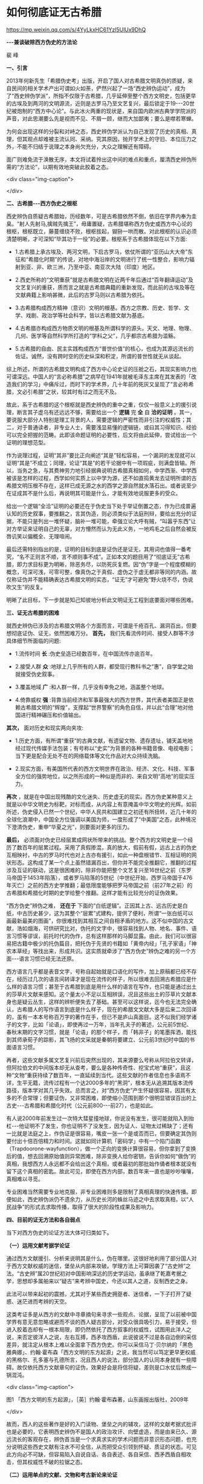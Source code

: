 * 如何彻底证无古希腊


https://mp.weixin.qq.com/s/4YyLkxHC61Yzl5UlUx9DhQ

*-﻿-﻿-兼谈破除西方伪史的方法论*

裴  峰

*一、引言*

2013年何新先生「希腊伪史考」出版，开启了国人对古希腊文明真伪的质疑，来自民间的相关学术产出可谓如火如荼，俨然兴起了一场“西史辨伪运动”，成为了“西史辨伪学派”，所指不仅限于古希腊，几乎延伸至整个西方文明史，包括更早的古埃及到两河的文明源流，近则是古罗马乃至文艺复兴，最后锁定于19-﻿-﻿-20世纪被炮制的“西方中心论”。与此冰火两重的现状是，来自国内欧洲古典学学院派的声音，对此思潮要么先是视而不见、不屑一顾，继而大加鄙夷；要么是噤若寒蝉。

为何会出现这样的分裂和对峙之态，西史辨伪学派认为自己发现了历史的真相、真理，但其观点却难被主流认同、采纳。究其原因，抛开学术上的守旧、本位压力之外，不能不归结于说理之本身尚欠充分，大众之理解还有障碍。

面广则难免流于涣散无序，本文将试着拎出这中间的难点和重点，厘清西史辨伪所需的“方法论”，以期有效地突破此胶着之态。

<div class="img-caption">

[[./img/16-0.jpeg]]

</div>

*二、古希腊-﻿-﻿-西方伪史之根枢*

西史辨伪自质疑古希腊始，历经数年，可是古希腊依然不倒，依旧在学界内奉为圭臬。“射人先射马,擒贼先擒王”，毋庸置疑，古希腊堪称西方伪史或西方中心论的根枢，根枢既立，藤蔓缠绕不败，根枢拔起，猢狲一哄而散。对此根枢的认识必须清楚明晰，才可深知“毕其功于一役”的必要。根枢系于古希腊体现在以下方面:

- 1.古希腊上承古埃及、两河文明，下启古罗马，依仗所谓的“亚历山大大帝”东征和“希腊化时期”的传说，对地中海沿岸的文明进行了统一性整合，影响力辐射到亚、非、欧三洲，乃至中亚、南亚次大陆（印度）地区。

- 2.西史所称的“文明重获”就是古希腊文明在近两千年后通过“百年翻译运动”及文艺复兴的重获，质而言之就是古希腊典籍的重新发现，而此前的古埃及等在文献典籍上影响甚微，此后的古罗马则以古希腊为依托。

- 3.古希腊构成西方精神（意识）文明的根基。西方之宗教、历史、哲学、文学、戏剧、政治学等社会科学，皆以古希腊文献为基底。

- 4.古希腊亦构成西方物质文明的根基及所谓科学的源头。天文、地理、物理、几何、医学等自然科学所打造的“学科之父”，几乎都宗古希腊为滥觞。

- 5.古希腊的自由、民主实践构成西方“普世价值”的核心，也成为其源远流长的佐证。诚然，没有跨时空的历史纵深和积淀，所谓的普世性就无从谈起。

综上所述，所谓的古希腊文明构成了西方中心论史证的压舱之石，其现实影响力也可谓深远。中国人的“言必称希腊”之病早在1941年就被毛泽东主席在其发表的「改造我们的学习」中痛斥过，而时下的学术界，几十年前的死灰又呈现了“言必称希腊，文必引希腊”之状，较其时有过之而无不及。

故此，系于古希腊的这个根枢就是西史辨伪的重中之重，仅仅一般意义上的援引说理，断言其子虚乌有还远远不够，需要给出一个 *逻辑* 完 *全* 自 *洽的证明* 。其一，要说服大部分人特别是理工背景的人，需要逻辑的严密性而非引注的权威性；其二，对于普通读者，非专业人士，需要浅显易懂的逻辑链，或曰其习得知识、经验可以完全把握的范畴。此即该命题证明的必要性，后文将由此延伸，尝试给出一个证明的理想范型。

作为说理过程，证明“其非”要比正向阐述“其是”轻松容易，一个漏洞的发现就可以证明“其是”不成立；同理，论证“其是”的若干论据中有一项瑕疵，则满盘皆输。所以，当务之急，与其费神劳力地引经据典说明古希腊真相如何，中学西渐、中学西被该是怎样的过程，西学如何实质上以中学为源，还不如直捣黄龙去证明所谓的古希腊文明压根不存在，这样已成无源之水的西学之源自然就水落石出。或者说至少在证成其不是什么后，再说明其可能是什么，才能有效地说服更多的受众。

给出一个逻辑“全洽”证明的必要还在于伪史当下处于举证倒置之态，作为已成普遍认知的历史叙事，要推翻之，言其伪造，则必须类似于法庭刑辩，要给出充分的证据，不能只是列出一堆怀疑，脑补一堆可能，牵强立论大呼有贼，“叫嚣乎东西”让对方举证来证明自己的无辜，对方懵然而认为无此义务，一地鸡毛之后自然会被反唇讥笑以偏概全、无理喧闹。

最后还需特别指出的是，证明的目标到底是证伪还是证无，其用词也值得一番考究，“名不正则言不顺，言不顺则事不成”。正如本文的题目用了“彻底证无”古希腊，即力求目标更为明晰，除恶务尽，以防死灰复燃。因“伪”字是一个程度模糊的概念，可深可浅，可零可整，像真伪之于真假、虚伪之于虚无都非等同的内涵。故仅称证伪并不能精确表达古希腊文明的实态，“证无”才可避免“野火烧不尽，伪说吹又生”的反复。

明晰了此目标，下一步就是知己知彼地分析此文明证无工程到底要面对哪些困难。

*三、证无古希腊的困难*

就西史辨伪已涉及的古希腊文明各个方面而言，可谓是千疮百孔、漏洞百出，但要想彻底证伪、证无，依然困难万分。 *首先，* 我们先看流传时间、接受人群等不涉具体细节所面临的问题:

- 1.流传时间 *长* :伪史垒造已经数百年，在中国流传亦逾百年。

- 2.接受人群 *众* :地球上几乎所有的人群，都受现行教科书之“惠”，自学堂之始就接受伪史叙事。

- 3.覆盖地域 *广* :和人群一样，几乎没有幸免之地，涵盖整个地球。

- 4.倚靠威权 *强* :背靠当前经济和军事最强大的西方世界，其代表者美国正是依赖古希腊文明的“辉煌”，支撑起“世界警察”的角色自信，并以此“合理”地对他国进行精神碾压和价值输出。

*其次，* 面对历史和现实两向夹攻:

- 1.历史方面，有所谓“重获”的古典文献，有遗留文物、遗存遗址，铺天盖地地经过现代传媒手法包装；有号称以“史实”为背景的各种书籍音像、电视电影；当下更是配合无处不在的网络载体等文化作品对大众持续洗脑。

- 2.现实方面，有美国所代表的西方文明世界在政治、经济、文化、科技、军事全方位的强势地位，以之所形成的一种似是而非的、来自文明“高地”的现实压力。

*再次* ，就是在中国出现残酷的文化迷失、历史虚无的现实。西方伪史某种意义上就是以中华文明史为标靶，对标而成，从内容上有意掩盖中华文明史的光辉。如前所述，伪史侵入已然一个世纪，中华人民共和国建立之初还有所扭转，近几十年的全球化浪潮中，中国全方位强调以美国为师，一度形成了“中美国”之态，此种境况下澄清伪史，重申“华夏之光”，则要面对更多的压力。

*最后，* 必须面对伪史已经层累成网状所带来的挑战。整个西方的文明史是一个经历了数百年的层累过程。采用了真假掺混，真的放大，假前有假，远古上古的伪史互相映衬，中古的罗马时代也对上古亦有援引，如此一种盘根错节、互相证明的网状形态。这构成了某一个点上虽然错漏百出，但你并不能完全推翻它，推翻的过程涉及互证的联动，这是很困难的，除非你能把整个文艺复兴至16世纪之前（东罗马帝国于1453年陷落），或者罗马陷落的5世纪（中世纪开始，西罗马帝国于476年灭亡）之前的西方史学推翻；最低限度能够把罗马帝国之前（前27年之前）的古希腊和希腊化时期的史学给整个推翻。这样才能有比较充分的证伪效果。

“西方伪史”辨伪之难， *还在于* 下面的“白纸逻辑”。正因其上古、远古历史是白纸，中古历史甚少，这为其整个“层累”式建构，提供了便利，所谓“一张白纸可以画最新最美的图画”，你很难找到其相互之间自相矛盾的地方。这不似中国的古文献，浩如烟海，可供研究比对，伪托的文字中，很容易找到人物、地名、事件、语言习惯等谬误，前托时代的伪作，总有这样那样的马脚显露。由此，我们可以很容易把古籍中极少的托伪篇目，把托伪于先贤的书籍如「黄帝内经」「孔子家语」「神农本草经」等找出来，形成共识。这实质就牵涉了“西方伪史”辨伪之难的另一个方面-﻿-﻿-语言习惯已经无法还原。

西方语言几乎都是表音文字，号称自起始就是口语化的写作，加上原稿都已经不存在，经历过几次的语言间转译才是现在流传的样子，所以很难去回溯古希腊应是什么样的语言习惯；甚至于古希腊到底是用什么样的语言在写作，也只能是通过出土的莎草片文献来感知。这个量太小不足以互相辨误，况且这些出土的莎草片文献本身也是疑云丛生，这样的辨析便失去了基础。甚至可以这样说，迄今也无法完全确认，古希腊人的写作语言到底是什么样子，现在的希腊文文献大多是后来二次回译的，虽有一本本号称百万字的著作在手，但已不是庐山真面目。这不似我们经学诸子的文字，比如「论语」，即使再过一万年，当年孔夫子的著述，公元前5世纪、春秋末期的文字习惯，就是「论语」的那个样子，而「韩非子」的笔墨挥洒，能找到其师承荀子的踪影，其飞扬的文采就是秦朝将要建立、公元前3世纪时中国的书面语言习惯。

再者，这些文献多属文艺复兴前后突然出现的，其来源要么号称从阿拉伯文转译，但阿拉伯文的中间版本却无从查考，要么是各种传奇性、挖宝式地“重获”，且这种“文物”重获持续了数百年，一直延续到当代。这些文献的作者信息也多语焉不详，生平无籍，流传过程有一个达2000多年的“黑洞”，根本无从追溯其版本流传路径，版本学对其几乎失效。总而言之，对“西方伪史”产生怀疑很容易，因其有太多的不合常理；但要证伪，又非常困难，即使缩小范围到那个很明显错误百出的上古史-﻿-﻿-古希腊和希腊化时代（公元前800-﻿-﻿-前27），也是如此。

有人说2000年前发生过一次特大彗星撞地球，你说没有发生，很可能就陷入到抬杠-﻿-﻿-他证明不了发生，你也证明不了没发生，因为证人、证物太过稀缺了；还有一比就是法庭之上，作伪证是很容易，嘴皮一张一个是或否而已，但要确定其伪则要付出十倍百倍精力和时间。这就如同计算机「密码学」中有一个陷门函数（Trapdoorone-wayfunction），做一个正向的变换计算很容易，但你拿到了变换后的值，想去回溯原始值则异常困难，除非变换人给你密钥，告诉你如何“做伪”的真相，我想西方人永远都不会给出这个真相，或者最初的那批始作俑者根本就没有留下这个真相的密匙。故此可见，即使在西方内部，数百年来一直也是吵吵嚷嚷，真相难以寻觅。

专业困难当然需要专业地克服，非专业困难则多是限制了真相真理的快速传播。即便如此，西史辨伪派仍不遗余力，从历史长河的蛛丝马迹之中去求取真相，以“人民战争”的形式去求取传播，取得了很大的阶段性成果及影响力。

*四、目前的证无方法和各自弱点*

当下对西方伪史的论证方法大体可归类如下。

*（一）运用文献考据学论证*

通过西方文献援引、分析来说明其是什么，伪在哪里。这很好地利用了部分国人对于西方文献权威的迷信，堡垒从内部来攻破。学理方法上可算因袭了“古史辨”之法。“古史辨”属20世纪初对中国影响深远的历史学运动，虽承继了乾嘉考据之学，思想却多属舶来以“疑古”来考辨中国史，今还以其人之道，反制西史之身。

此法可以带来起初的震撼，尤其对于某些西史拥趸者、迷信者，一下子打开了疑惑、迷茫进而考辨的天空。

这类考证多是从西方的文献中寻章摘句来寻求一些观点、论据，呈现了以前被中国学界有意无意忽略或避而不谈的西人疑古部分，对受众很具吸引力，易于接受，但进入胶着态却有一根本局限，即仍然依托了西方叙事的权威性，试图用此洋人之说，来否定彼洋人之说，左右互搏，西矛攻西盾，此说彼说不过是各自边倒的采信差异，就注定从根本上难以全面拿下西方伪史。你可以采信马丁·贝尔纳的「黑色雅典娜」、约翰·霍布森「西方文明的东方起源」之说，我当然可以笃定更早更权威的黑格尔、孔多塞与孔德所言，况且西人的说法，部分国人的认同本身就有一些障碍。故仅依托西方文献章句的证伪，效果好会是将信将疑，差则是口水仗后熬成一锅混沌。

<div class="img-caption">

[[./img/16-1.jpeg]]

图1 「西方文明的东方起源」，［英］约翰·霍布森著，山东画报出版社，2009年

</div>

故而，西人的这些著作是好的入门读物、堡垒之内的辅攻，这样的文献考据式批评也是必要的，它表明西史辨伪不是国人的政治攻讦、向壁虚造，而是由来已久、源远流长的客观存在，辨伪首当是一个求真求实的学术问题而非意识形态问题，也充分说明这些西史文献有注水不可全信，从而把受众引领到怀疑、质证的状态。可见此方向必不可缺，但容易陷入自说自话、各自表述、各自采信、西矛西盾自相攻击，但其权威性不破的拉锯之态。

*（二）运用单点的文献、文物和考古新论来论证*

这方面的论证可以做到聚焦于一点，有时可以彻底地拿下一个堡垒，例如李兆良先生的「坤舆万国全图解密」所取得的成就。另外，对于文物和遗址还有很好的形象感知、现场感受来与受众互动，例如板砖、金字塔和巨石阵的证伪。这个方面的弱点就是单点目标所涵盖的历史信息有限，没有整体代表性和还原能力，虽然可以各点攻击，但文献、文物、遗址的量浩如烟海，此伏彼起，整体不破。

此外，对于文物个体、文献样本，即使费了九牛二虎之力来证明目标是一个赝品或托伪之作，造伪方即便承认是修补或翻新、翻抄、层累、重建的，却仍然不能厘清翻新、翻抄等前是否存在，状态如何？西方也无义务配合你去掘其祖坟，提供样本加以深入辨析，这就无法高效地利用现代的科技手段进行研究、断代，况且还没有这样权威性国际合作性组织存在，这样的深入研究要么没有可能，要么不具备权威的可信性，最后只能止步于疑。

接着用「坤舆万国全图解密」举例，我们虽证据确凿地证明了图上的地理信息，是来自于明朝的郑和时代（1420年左右）产生的地理知识，但很难还原在1600年代，这些知识是由利玛窦带来中国，还是带出中国；或者说无法还原此时东西方地理、地图学的真实状态来进一步澄清历史的迷雾。对于金字塔和狮身人面像的遗址研究，我们虽可以得出现在所见的文物不是数千年前所建的古埃及文物，但无法厘清这些遗址的具体建造和翻建过程，结论顶多是通过其托古，坐实其有所浮夸、断代有误，终究还是不能彻底否定其代表的文明形态。

<div class="img-caption">

[[./img/16-2.jpeg]]

图2 「坤舆万国全图解密」，李兆良著，上海交通大学出版社，2017年

</div>

要言之，考古学、文物、文献的离散点本身就不能系统地表征连续性或整体性的历史及文明。即使推翻整个西方的考古学的体系，只能证明其研究有误，不能得出历史真相是如何，大不了回到说不清、道不明的糨糊之态。故仅以此角度去论证，注定是另一个口水泛起的战场，反方甚至会反击你是盲目自大，民族主义抬头。

*（三）还原书写载体、工具、生产力、社会发展水平，证明其文明标志物的不可产出*

这方面最具典型的是用莎草片及羊皮纸的载体形态，来证明亚里士多德300余万字传世文献的产出不可能。用生产力水平和耕地的面积来论证埃及的人口数量，从而证明金字塔在公元前2500年左右的建造不可能。用地质学的材料及海岸线的变化来论证托勒密王朝时代亚历山大港不存在。

此方面确实可以旁征博引，写成说理性很强的专业论文。但洋洋洒洒、说千道万之后，理解力和说服力往往受制于: *时间久远难以精确回溯，变量众多难以精准把握* 。

因涉及该地域某个历史断面的整个社会发展水平还原，论证不可避免地陷入信息量庞大，归纳变量众多的局面，造成理解和接受度大打折扣。论证过程中有很多条件假设作为前提如:耕地总面积，亩产量，莎草片出产量，羊皮需求量，金属工具应用水平，航海能力，进出口贸易状况，当时的植被、粮食作物情况，气候、土壤、海岸线的变化，等等。

普通受众对于理解1+1只能产出2，而不能产出千或万是没有障碍的，一旦面对多变量的高次方程求解马上就有了专业门槛，若各变量单体本身还处于研究讨论、尚无定论阶段，还要进行分段、条件分析就难上加难了，所以，这种论证是很缜密也很具专业的高深，初听还算有理，但真的完全信服，超出了受众的知识和经验背景所能把握的范围，这个信服要么难以建立，要么留有余地。

此法多用于撼动某柱点，也具有上面所论及的整体难破的缺陷。

*（四）与中国史的对比和援引来证伪*

无疑，回归中国信史的权威性，来戳穿西方伪史中的谎言，对于有信史传统的国人是很具说服力的，由此可望重建西亚、欧洲文明史的大脉络，至少可以还原某些关键史实的真相。

西史辨伪这几年，不乏不断的努力，比如前面所言及的社会发展水平分析，限于西史的资料如此稀少也不可靠，一般都是以中国史的同期史料来对比引证的。此外还尝试了对中国史载的安息、条支、波斯、大秦、拂菻等国的确切地理位置、历史变迁进行考证，甚至于对基督教形成的确切时间和源流也进行探寻分析。

这虽是一个价值洼地，想成定论却十分困难，主要限于以下掣肘:

- 1.中国正史对地中海地域的记载还是少得可怜，且这些近似于游记的记载到底是一手亲历，还是几手后的收集，可靠性无从定论。

- 2.史载的人名、地名都是音译，经过千余年的岁月变迁，难以和当前或欧洲史上的目标进行无争议地对译、匹配。

- 3.方位、里程和疆界缺乏明晰的图示和精确的描述，因这些历史记载本身就不是为当下之研究目的所撰，释解中就有很大的猜测成分，很多都是孤证，难以定论。

- 4.历史久远，沧海桑田的变化难以把握，造成对记载的解读出现很多自相矛盾或多解并立，或解读本身就是基于了很多条件假设，如「山海经」的释读等。

- 5.古文的释读，包括句读，有时也不可避免地呈现一些歧义性。

综上，此法也陷入了用本身不太确定的论据去作论证，很难得出确定的结论，信的人觉得十分有理，不信的人则认为牵强附会。这个方向需要更多的工作，也值得进一步深挖努力扩大史料的涉猎范围，但对于目前的状况概括而言就是: *史料稀少，释解模糊，新释猜谜，孤证难立* 。

最后，需要特别说明的是，以上所列的方法虽各有千秋、各呈强弱，仅供规避、改进之参考，不代表优劣之别、褒贬之义；相反，任何一个方向的努力都是有意义的。伪史的影响如此之深远，澄清说服工作不可能一蹴而就，不同背景人群适宜不同的说理方法，个体的认知也会经历渐进的阶段，不同阶段的最佳说服策略也会随之转移。比如对西史呈迷信态的人，当头的棒喝就是西方文献考据质疑，将其引领到一个敢怀疑的状态，才会进一步听你说什么。

下面将论及的理想证明则是力求最大可能、最大力度地服务于某个阶段点，特别是对踌躇骑墙、留有余地的人的彻底说服，使之顿悟式转化。

*五、理想证明的几个要点*

承接前述，这里总结一个理想证明的要点及所要追求的效果。

*（一）首先需要有整体的撼动性*

也就是说证明的主攻目标本身要是构成文明的基本要素，否定之则可以构成对整个文明形态的颠覆。正如前面所论述过的，浩如烟海的个体文物、遗址，永远证伪不完。即使证伪了某标志性文物或某重要遗址也难以构成对其文明的彻底否定。

一个形象的类比就如一块巨大的石板，如果不具备掀翻的能力，在四周撬动，只是让其摇晃或发生偏移而已，石板岿然不动。

*（二）追求无可置辩的效果，而非口水战拉锯战*

1.要达到无可置辩的效果，需要用双方都认定的无争议的史料，并留有充分的余量。比如我们说整个欧洲在公元1100年之前，既不能造纸也不能印刷，这是谁也无法来抬杠的。

2.要用大历史轨迹来构成论据，而非轨迹中的某点细节。细节的认定如果构成关键证据，则必然会形成拉锯战，而历史大轮廓则很难起争议，也很难伪造。比如1600年代发生过大量的耶稣会士来华传教，这是谁也无法否定的事实，但这些耶稣会士到底是来中国传播西方的科学还是来盗取中国的典籍则很难一下说清。再比如上世纪发生过抗日战争和随后成立了中华人民共和国，这是谁也无法否定的历史大轮廓，至于抗日战争各阶段，国共两党各自作用的大小，国民党为何会溃败到台湾岛，想结论之，自然会起争议。

3.多用证悖逻辑，也就是多用悖谬矛盾来证明目标不是什么，不可能发生什么，而不轻易正向地用归纳法尝试说明其是什么。

*（三）不设前提，有几分证据说几分话，步步为营，循序渐进*

在举证倒置的情况下，没推翻西史的某记录之前，要做到:宁信其有，不强说其无；宁信其是，不强说其非。

只有达成“不易”之证，尘埃落定之后，再辅以真实历史脉络重建，此时才会让人信服，事半而功倍。

譬如在没有证无古希腊之前，我们想要厘清中学西渐，中学西被是怎么回事，强说西方文明是以中华文明的西传为根基，只会让西史信奉者反感，被认为是说自说自话、自大颠倒。

*（四）受众群体最大化*

当前的国情形态，更多是要说服普罗大众，而非少数权威学者，要走“农村包围城市，学生影响老师，民科围猎官科”的道路。故表述方式上要力求科普化而少论文之风，无专业之门槛；力求普通受众可从习得的知识、经验中理解论证过程，而不是在一堆专业的词汇之中只见唾沫横飞，却因知识结构所限而半信半疑。

理想的证明要是不依赖中西方任何个人的说法或判定，不管他是多么权威的学者，运用公认的教科书式历史知识和大轮廓信息，进行逻辑推理证明； *将复杂的说理变成简单的数学、简明的逻辑问题* ，不仅有正向的推理演绎，得出结论，最好还能依此进行反向验证。

*六、「大回环」的论证实践-﻿-﻿-文字文献历史大轨迹综合证明法*

拙著「大回环（上篇）-﻿-﻿-中华文明的辉煌、迷失与复兴」一书在序言里声称，要“首次尝试用理工的证明之法，来论证古希腊伪史的虚妄”，全书也用了近八成篇幅沿此主线来解决这一核心问题，遵循的是由点及面，正向到反向，两面夹击的论证加验证。在每个重要的支柱点分别证伪并使之呈现岌岌坍倒之态后，再整体由一个横扫平面的证明将其彻底掀翻，笔者在此研讨会摘出部分内容并命名为-﻿-﻿- *文字文献历史大轨迹综合证明法* ，下面分析其如何达成上面所求的理想证明。

*（一）整体撼动力*

这个历史大轨迹，就是文字文献所生发的基础和所需的时间及轨迹，由此来证明古希腊文献所需的文字及词汇量的生发有不可逾越的悖谬矛盾存在，属于不可产出。

文字及词汇量无法产出，自然就无法产出所有宣称的巨著文献，这就实现了整体的撼动力:证无了文字文献，无从赖之叙事，无从作为文明发展的基础要件，就证无了文明。

为了易于把握整体性，除了文字本身是作为西方自己定义的文明史标准的基本要素外，我们进一步深化阐发这种文明标准来加深理解，把人类文明史的产出分成两个大类，意识（也有习惯称精神）文明和物质文明，意识文明和物质文明是相互能动作用的。意识文明的生产即人类知识的生成过程，知识的生产则可以大轮廓地划分为以下几个里程碑:

*语言产生*

*→文字产生*

*→词汇量丰富的文献产生*

*→纸张出现*

*→印刷术出现*

*→电脑及网络出现*

每一个里程碑代表人类知识生产、传播方式跨时空能力一次爆炸性的突破，每一步的发生都需要充分的时间衍生和清晰的渐进脉络。其本身就属于整体性、连续性的大历史轮廓，而非孤立、离散的随机事件，对此，下文将进一步详述。

词汇量的多少，实则对应社会可交流、传递（记载）的知识量的多少，而载体及对应书写方式沿这几个里程碑的演变就体现了知识跨时空传播能力的发展高度，此能力又反馈回来影响知识的生成能力。

文字的产生及知识文献化是人类文明史中的大事，不是每一个历史上的文明形态都具备这样的产出，文明的早期没能生成成熟文字著述系统的反而是常态，后来基于文明间的交流学习才较晚地产出文字系统的比比皆是。

古希腊文明史的记录正是在这几个大里程碑上，出现了生成的悖谬，下面将进一步详细展开说明。

同时可见，这个证明过程是从人类文明最基本的元素，即文献所代表的知识产出过程来分析的，毫无疑问具备整体的撼动性和大轮廓特征。

*（二）无可置辩的效果*

证明过程严格沿用西方人自己主张，教科书式言之凿凿的史料，并留有大幅余量，或者说，论证过程对这些史料的精准度并无太高要求。

考究的是文字、词汇量、文献等知识产出的大历史轨迹，多是证悖逻辑。

将词汇量、传世文献作为一个整体轮廓分析，其产出及流传是一个全社会普遍参与的连续过程，不似文物或遗址是离散、孤立的历史产出和遗留，地下的文物可否被发现是一个随机事件，是否涉及作伪、可否被正确解读也是一个或然过程，故其难以全息、正确地还原文明的历史形态。此外，作为知识及文明的承载物，词汇、文献被社会无数个体所随机携带，其必须持续地向下流传并逐渐增长，如果流传中断则文明消亡。这种群体的随机运动，在这里就是指社会对各种文献的产出，对词汇的传承，想突然到达一个高度或突然截断到消失都难以出现；孤点容易讹传，社会化的持续行为则难掩伪说，必将显露出悖谬矛盾。词汇量可较清晰地计量并呈渐增态，直接制约着著述能力及产出，以此为分析目标具备数学的严密性；还可类比随机数、随机运动正是现代密码科学坚不可摧的数学基础，由其无序所达成的坚固性，来达成数理逻辑化地理解和证明效果。

*（三）不预置前提，无征不信*

主论证过程完全在西人自己的说法上去分析、结论，拒绝任何武断的带前提的说法或判断。

*（四）难点的主客体转换*

在其他论证方式下，西方的古文献缺乏，都将成为其说不清的最后避风港。现在我们直接以无文献（后世伪托）为证明目标，此避风港就不再可避。

*（五）达成受众群体最大化*

我们所要说服的目标受众，普遍从孩提时代就读书识字，英文学习更是近几十年的重中之重，只要是读过书，便有学习与写作经验，对于文字、词汇量、文献的习得知识及感知便极为丰富，故从这个方向去论证，理解门槛低，以达成受众群体最大化。

*七、证明综述*

经过上节的铺垫，这个证明就很简明了。限于篇幅，这里难作详细的展开，述其梗概，列出要点，加以逻辑推演过程便足以说明。有进一步兴趣的读者可参阅「大回环（上篇）」的相关章节。

*（一）正向证明*

首先通过书中前面部分逐一辨析过的，古希腊文明代表性人物的著述，发现一些共同的超常特点，如下:

- 1.文明初起之时的口语化鸿篇巨制。

- 2.原稿皆灰飞烟灭，版本流传路径无迹可循，多属千余年后重获。

- 3.这些作者都可留下长篇的著述，自己的生平却很少有确切的只字片语，皆不太可考。

|  *「大回环」对古希腊各单点目标证伪*                                  | 与中国典籍的简单对比                   ||-﻿-﻿-+-﻿-﻿-||   *标志著述*                                                       |  *先秦*                          || 亚里士多德（前384-﻿-﻿-前322？传世约300万字，名下千万字）                 | 「论语」15900字                      || 「荷马史诗」（前8-﻿-﻿-10世纪？2.8万行，约30万字）                        | 「老子」5056字                       || 苏格拉底（前469-﻿-﻿-前399？）                                            | 「易经」24107字                      || 柏拉图（前427-﻿-﻿-前347？约60万字）                                      | 「尚书」25700字                      || 亚历山大图书馆，亚历山大大帝（前356-﻿-﻿-前323？）（藏书50万-﻿-﻿-70万卷）     | 「诗经」39234字                      ||                                                                          | 「楚辞」约34000字                    ||                                                                        | 「孟子」34685字                      ||  *历史学家*                                                        | 「礼记」99010字                      || 希罗多德（前480-﻿-﻿-约前425？传世约75万字）                              | 「左传」196845字                     || 修昔底德（前460-﻿-﻿-前400/396？传世约60万字）                            | 「庄子」约80400字                    || 色诺芬（前440年左右-﻿-﻿-前355？，相传也是亚氏的弟子，传世约100万字）     | 「荀子」约90800字                    || 波里比阿（前204-﻿-﻿-前122？名下300多万字,传世约45万字）                    | 「韩非子」106131字                   ||                                                                          | 「墨子」76516字                        ||                                                                        |                                        ||  *剧作家（传世都在200万-﻿-﻿-300万字）*                               |                                      || 埃斯库罗斯（前525-﻿-﻿-前456？）                                          |  *汉唐*                          || 索福克勒斯（前496年-﻿-﻿-前406？）                                        | 「史记」50多万字                       || 欧里庇得斯（前480-﻿-﻿-前406？）                                          |                                        || 阿里斯托芬（前446-﻿-﻿-前385？）                                            |                                      ||                                                                          |  *明清后*                        ||                                                                        | 「红楼梦」前80回约61万字，总字数73万 ||  *自然科学家*                                                      | 「三国演义」约64万字                 || 数学家毕达哥拉斯（约前580-﻿-﻿-约前500？）（勾股定理）                    | 「水浒传」96万字                     || 几何之父欧几里得（前330-﻿-﻿-前275？「原本」约35万字，传世总数约100万字） | 「西游记」82万字                       || 物理学家阿基米德（前287-﻿-﻿-前212？传世约20万字）                        |                                        || 天文学家托勒密（约90-﻿-﻿-168？「天文学大成」约40万字，传世总数约100万字）  |                                        ||                                                                          |                                        ||                                                                        |                                        ||  *医学家*                                                          |                                        || 希波克拉底（前460-﻿-﻿-前370？传世约30万字）                                |                                        ||                                                                          |                                        ||                                                                        |                                        |

此历史大轮廓导致了以下悖谬矛盾:

*1.文字生成悖谬-﻿-﻿-没有足够的生成时间*

*教科书式的历史信息*  古希腊从公元前800年借用腓尼基字母，几乎同时就开始产出「荷马史诗」，不到300年就遍地开花地进行鸿篇巨制地写作。注意，公元前800年时是借用字母，两者字母表实质迥异，才刚开始产生单词。

*和中文的生成过程比较*  从可以简单记录到口语化写作，中文的演化时间大于2500年，而从理论上分析，表音文字这个过程应该更复杂、更费时，原因是:

（1）字母到单词是两次生成过程，先生成字母，稳定字母表后才可以让单词慢慢趋于稳定。

（2）表音语言对于时间、空间两个维度的不稳定性，没有标准化的组织和工具的情况下，很难锁定积淀。

（3）表音语言的语法复杂，需要更多的时间慢慢建立。与同是表音的英文生成过程比较:英文也是公元5世纪借用拉丁字母起始，字母表的稳定至少花了600年时间，用了900年时间方可翻译圣经；英文标准化是经过了至少1200年（直到约1750年稳定），在传入的纸张和印刷术（1494年传入英国）的帮助下，“火箭”式推动才完成的。

*2.词汇量生成悖谬-﻿-﻿-词汇量无法生成*

先可定性地粗略分析一下支撑百万字著述所需要的词汇量支持:

*和英文类比*  以英文为母语者的中等水平，单词量要在两万到两万五左右才可以自由化写作。要想进行百万字的亚里士多德百科全书式写作，没有个三、五万的词汇量无法完成。英文是依赖字典完成词汇量的积累和标准化。

*和中文对比*  中文的著述门槛远低于英文，3500个常用汉字就覆盖了现代出版物用字的99.48%，用1339个不同的字写出「论语」，小学生常用汉字表约2500字。

为何如此？因字母文字不可避免地都会陷入词汇量巨大。字母文字的最小语言单位是字母，以单词来对应万事万物，字母单独无含义；而表意的中文最小单位是字，单字便具意涵，固定数百或上千的常用根字即可进行文字记录，海量词语可由二、三、四的根字排列组合逐渐生成，无须死记。

进一步用逻辑严密而简明的数学语言来对比阐述如下:从汉字到词可以看作是二维图像信息的组合对人脑产生的理解反应，汉语根字数量合适，正好在个人记忆的能力范围之内，其组合能力无限，表意能力亦无限。相比而言，字母文字的字母表不可太大也不可太小，太小意味着造词能力有限，字母需要大量重复使用，单词长度增加，才可造出新词，就会记忆困难；太大意味着复杂度增加，同样记忆困难。字母因为简单，图像的信息量小，外形上易于相互混淆，对字母表的大小形成了制约；字母表固定后就是这少量字母的单维度地线性拼接，不具备汉字根字几乎可自由拼接造词的二维组合能力。总之，字母文字字母量少且不具意涵，作为表意基本单位的单词，在生成上比汉语的字词多了一个层次，而表达能力上少了一个维度，从而易碎片化；直白而言，汉字的根字集合比西文的字母集合，具备更强的表意能力和更好的词汇组合、扩展能力，也具备更优的学习曲线，更不用说汉字在千年传承中不依赖发音，在时空上所表现出来的超强稳定性。

以上数个因素综合起来，注定了字母文字词汇量惊人。另外就是较汉字相比的稳定性问题，因为表音，受个体发音器官和习惯所限，口音各异，需面对时间和地域两个维度的流变，进一步造成锁定及规范困难。牛津词典历时近50年于1928年编成，共12册，词汇量已达40多万。

中文的语法稳定过程时间远短于表音的英文，走了一个从书面文言到逐步口语白话的渐进演化之路，用表达的非精准性和简洁来降低著述开启的门槛，所以越早期的文言，多义性越明显，释读越困难。即便如此，中文也是借助字典才得以完成字词的累积和规范化。西方表音语言的口语化著述，一上来就声称可追求和口语等同的精准性和表达的丰富性，这会是一个很高的衍生门槛，历史演进的真实过程为如何，后文在综合分析以后，将对此进行更多的探讨。

此时可以得出一个公理化的结论:超过数千以上的词汇量，就超过了普通人可以记忆的极限，不借助类字典式的标准化和流通，口语化百万字著述要么无足够词汇量写成，要么写成了也无法流传，或者无法达成社会化普遍理解，也就失去了其产出的社会基础。

词汇量所需的生成和锁定时间远远不够，而字典类辞书，是自由化口语鸿篇著述的必然产出和必需工具。不仅拼写，读音、词义皆需要字典标准化才可稳定，表音语言还面临复杂的语法标准化问题。没有标准化过程，就无法实现社会著述和研学的普遍化，更无法跨越数千年进行释读和传承。

*3.口语化著述的词汇累积和标准化关口-﻿-﻿-字典生成悖谬*

字典作为表征及锁定整个社会知识的词汇集合，是鸿篇著述的刚需，一旦出现将被无数个体携带，不可能集体失传。而历史所载的希腊文字典是在16世纪，有了纸张和印刷术之后才出现的，比拉丁、法、英、德文强不了多少，它们都是集中在16-﻿-﻿-17世纪才问世，英文则到1755年才有真正意义的「约翰逊英语词典」。

古希腊塑造了一堆的“某某之父”，唯独忘记了“字典之父”，更无字典或相关记载传世。

对比分析中文字典、梵文字典、拉丁文字典、英文字典的生成过程和各阶段的词汇量收集情况，可以得出以下结论:

- （1）支持口语化写作词汇量的字典，都经历了千年的演化。

- （2）字典是表音文字口语化写作固定词汇形、音、义必须通过的集合点。

- （3）廉价的书写载体（纸张）是字典产生的前提条件。

故而，在没有字典工具的情况下，古希腊的鸿篇巨制是如何写作完成的？是如何在当时的社会流传的？如此多的词汇量又是如何传承学习的？失传2000多年后重获又是如何被准确地释读的？这都是字典的生成悖谬。

*4.个人著述能力悖谬*

中西横向对比:从前面表格就可以看出，古希腊的个人著述能力已经达到中国明清时代的水准，且是突然爆发，没有渐进生长过程。

西方纵向对比:古希腊的个人著述能力超过古罗马，远胜于中世纪，某些突出的个人如亚里士多德，甚至达到了当下电脑时代的水平。

*5.社会整体文明（著述能力）倒退悖谬*

古希腊“早熟”的著述能力带来一个无法解释的社会演进困窘，其随后的罗马及中世纪是退化的，在文艺复兴时期才恢复到了古希腊的水准。更具体的矛盾是:借助公开的英文字典的收词量记录，时至1582年，理查德·马卡斯特收录的词典Elementarie中，英文的书写词汇量还只有8000个左右，1668年，由威廉·劳埃德（WilliamLloyd）再次收录时还不到12000个；此时的地中海文明圈，还没有进入公元前5世纪希腊人口语化、鸿篇巨制的自由写作状态；故此，几十年后的1687年，牛顿在进行其科技论文「自然哲学的数学原理」写作时，还在拉丁文和英文的使用选择间徘徊。拉丁文的发展显然是早一点，但其字典的最早记录也是晚至1286年才出现，是由约翰内斯·巴布斯（JohannesBalbus）编纂，一本词汇量极少、简陋得难称之为字典的圣经阅读辅助词汇表-﻿-﻿-「天主经」（Catholicon），真正具意义的拉丁文字典是1502年才发行的「安布罗吉奥·卡莱皮诺词典」（AmbrogioCalepino'sDictionarium），及至1532年，发行了一个更成熟的版本「拉丁语词典」（ThesaurusLinguae Latinae）。

如此巨量的词汇和知识突然人间蒸发，从一个随机、流动性的社会群体内消失，这是怎样的一个2000年社会倒转，经历过飞跑又重新学步这样可笑的悖谬矛盾!且偏偏是词汇，除非是经历过种族灭绝，否则不可能人间蒸发如此之文明产出物。同样，如此多的古希腊鸿篇巨制得以“写成”，为何却没有完成及传下来更为紧要的辞书类著作呢？而且，这些巨著中也没见任何辞书类的相关记录。

*6.承载及传承悖谬*

*演生悖谬*  著述能力与承载物廉价易得易用是相辅相成的，无法想象古希腊如何在莎草片这样“是草而非纸”的原始载体上，经短短300年时间就演化出超前的口语化著述能力，历史上其他对比记录都在千年以上。

*口语化、修辞悖谬*  在莎草片如此稀罕并难以书写的情况下，惜墨如金是自然之理，如何能支持修辞化，不吝词句的口语化著述？词汇量少之时，晦涩难懂、词义变迁是自然之理，古希腊何以能没有这个逐步成长的过程？或这个过程如果发生过，何以能不留演进痕迹，一步登天？

*原稿集体遗失悖谬*  人类如果能发展到古希腊如此鸿篇巨制的写作阶段，则书写载体、书写语言及词汇量，特别是对于如何保存这些典籍以及版本有序地流传就不会是一个问题，如成问题，就无法形成知识积累的正循环，无法衍生出这样的文明形态，何来原稿“集体”灰飞烟灭？

*作者生平无考悖谬*  既然鸿篇巨制可以准确流传千古，为何作者的生平及师承脉络、学问源流却无法同步流传？个别或可理解，为何几乎是所有的著述者皆生平无考？

总而言之，文献的产出和版本留存是社会著述能力的表征，而词汇量、书写工具、传承载体构成社会著述能力的三个基本要素，其发展是连续渐进、互为条件、相辅相成的。古希腊原始、极弱的书写工具和传承状态，无法支撑起海量词汇的演生需要，也无法支撑起鸿篇巨制大量产出的历史叙事。

*（二）反向符合性验证*

*第一个反向验证* 还是通过历史大轮廓进行回溯，欧洲社会到现在语言、文字也没有统一，在法、英、德语各自发展，形成鼎立之势之前，按照西史叙事依次出现的语言有:

*希伯来语（前8世纪-﻿-﻿-公元1世纪）*

*→古希腊语（前8世纪-﻿-﻿-东罗马陷落）*

*→拉丁语（前3世纪-﻿-﻿-文艺复兴）*

*→英语（公元5世纪-﻿-﻿-当下）*

为何不断有新的语言产生和旧语言死去？这说明不管是希伯来语、古希腊语、还是拉丁语，在历史上从来没有形成强大的著述能力及足够的词汇量，不会产出多少有价值的著作，不能带来足够的影响力和标准化能力，这才有当下欧洲语言之现状。或者说，以上任何一种语言，若在纸张西传前，具备百万字著述的能力，依赖知识系统传承的自我影响、锁定能力，现在的欧洲语言一定统一在该种语言之下（按:元朝推行蒙文及清朝推行满语的失败可见文字及知识传承的锁定力），而不是每次各自回到原始状态从字母、单词重新开始。所以，在法、英、德各国摸索各自语言文字的成熟道路之前，西方文明体系从来就没有出现过这样一套他们所梦想的古希腊语言文字系统。

*第二个反向验证* 是古希腊“引以为豪”的民主形式，有出土文物辅证的“陶片放逐法”，此陶片显露出古希腊文字和著述的真实状态，即还处于原始阶段，否则不会用如此原始、低效的方式来行使这项最威权、最根本的国家权力。

<div class="img-caption">

[[./img/16-3.jpeg]]

图3 “陶片放逐法”

</div>

/-﻿-﻿-陶片显露出古希腊文字处于原始阶段/

*第三个反向符合性验证* 来自诸玄识和董并生先生近年的研究:一项是莎士比亚作品的产生过程揭秘，另一项就是所介绍的美国波特教授的“汉字密码”展开说。这些历史研究进一步地还原、验证了纸张和印刷术在这些表音文字的海量词汇锁定和标准化中不可或缺的作用；其词汇量的飞速扩展乃至表意功能的摄入，以增强其表达能力，这和当时汉语的输入影响是分不开的。由此可见古希腊时代脱离这些生成条件独自“早熟”，抵达口语化著述状态是多么地不切实际。

其实理解了上文的思路，对莎士比亚著作的证伪就很明了，莎著最少需要3万的词汇才可以写出，而莎翁所在的时代，英文自我记载锁定的词汇远远没到这个量级，故此，莎著只能是后来托伪、层累之作。此法也可以推及到罗马时代各色的鸿篇著述。

学界沿袭西方的成说一直宣称，表音语言的口语化著述，能说话就可以写作，不会提笔忘字，可大幅降低了西文的写作门槛。其实大谬不然，这种口语化著述，非但不是西方能快速进入鸿篇巨制的利器，相反却是一个桎梏；因为表意语言词汇量的巨大，语音在时间、空间两个维度的不稳定，在文明的早期，没有纸张和印刷术的帮助之下难以锁定、标准化足够的词汇，造成起始门槛太高而难以跨越，就无法循序渐进地演化出成熟的文字著述系统，无法进行长篇著述，继而造成了欧洲狭小的地域，各种语言纷呈，长期文字独立的历史形态。实质而言，这一制约并非历史的偶然，正是由表音的字母文字造字、造词的基本特点和思想方法所决定的。

如此亦可解释，在文艺复兴前后，在中国造纸术和印刷术西传的帮助之下，西方表音语言才逐渐克服了这一障碍，借助词典锁定了足够的词汇，其口语化著述的优势才得以展开。自此，西方逐渐开启了知识研习的大众化，进而专业化到理论化，迎来了知识积累和爆炸的黄金时代，进入到了意识和物质文明快速迭代发展的快车道。欧洲各国的语言及著述能力都是在这一时期取得了突飞猛进的发展，却因各自为政、各自发展，使一度在少部分人中通行的拉丁文却成为了“死亡的语言”，随后没有足够的政治力量和历史纵深来完成同一化，造成了当下语言分立的现状。换言之，脱离了文艺复兴这个时代和“四大发明”“中学西传”这样外部条件的输入，去臆造一个早2000多年古希腊的口语化著述时代和科学奠基时代，是禁不住逻辑推敲的。

*八、更一般化的论证和结论*

根据前面的讨论，至此已经由点及面，正反两个方向证无了古希腊的文字著述系统，无此系统就无从产生其文明的承载物-﻿-﻿-古希腊文献，这些文献就只能属于后世伪托，具体说来只可能是出现字典前后的文艺复兴时期的产物；古希腊意识文明实际处于一个很低级的原始状态，借助物质和意识之间的相互能动性，其物质文明也难以演化到相当的高度，从而证无了西方文明史中万般推崇却属全盘虚构的那个古希腊。

在本文的结尾给出几点更一般化的、简洁的表述和总结:

人类的知识或意识文明的发展史被文字、文献较真实、系统地记录下来了，这是一个在较大时空范围内才可以衍生的人类文明成果，根深蒂固地持续对后世产生影响并留下记录痕迹，想系统性地造假异常困难。

强大的文字和词汇量形成的著述系统代表强大的文明，已经浸润整个社会人群所随机携带、继承，而被雪藏、湮灭，回到原始状态重新起步，在约2000年后被重获是不可能发生的。

词汇量和记录载体发展到一定程度，对文明成果进行记录，并作为进一步发展所必备的知识基础，故古文献的流传如同文明发展的循序渐进，会构成一个近似连续递增的数学曲线，西方的文献存留显然不符合这样的数学规律。换言之:作为文明及知识载体的文字文献，在历史的过程中必然构成一个近似连续、递增的数学曲线，如果不符合则涉及作伪，属于统计学加文献学意义之上，可归结为“文明”的“孤本”，“孤证”不立。

在中国话语权框架的文明史观、文明古国评判上，文字和文献及其真实发生程度应该提到一个更高的高度。

历史是唯一可以回溯并指导人类文明前行的学科，以信史为本，以史为鉴来解决现实问题，是华夏文明千百年来立于不败的终极智慧之一，西方文明至今还以伪史愚人且自愚中，没有践行此大智慧，还在笃信类同“修昔底德陷阱”的伪史经验。

面对古希腊这样的跨度2000多年的伪史及以之为基的西方中心论，若以此伪史为据，不仅泱泱华夏乃至全人类都将被指引到文明演进的歧途之上。故此，迫切需要证无古希腊，迫切需要破除西人伪史进而破除西方中心论！

（附:「大回环」全书及更多西史辨伪作者的文章结集见爱传统网:https://www.ict88.com/）

2019-09-10

<div class="img-caption">

[[./img/16-4.jpeg]]

</div>

*续记:*

顺沿本文的思想和方法，在首届西史辨研讨会后，笔者接着完成了「如何彻底证无古罗马」系列文章，后一并收入「大回环（中篇）-﻿-﻿-证无古希腊古罗马」（2019）。

上篇和中篇两卷，其核心主题在于“破”，破除西方伪史是也，故「大回环」系列理应有一尝试“立”的下卷，此即「大回环（下篇） -﻿-﻿-人性政治经济学」的使命，于2020年在新冠疫情之间写作完成。

“西方伪史不破，中华文化不立”，「大回环」作为一个整体，其主旨还是对中华文化复兴之道和人类文明的演进方向的探讨。如欲进一步阅读参考，全三卷的电子书版可经由下面的二维码下载。

<div class="img-caption">

[[./img/16-5.png]]

</div>

版权:作者授权西史辨公号首发，转载请注明出处
